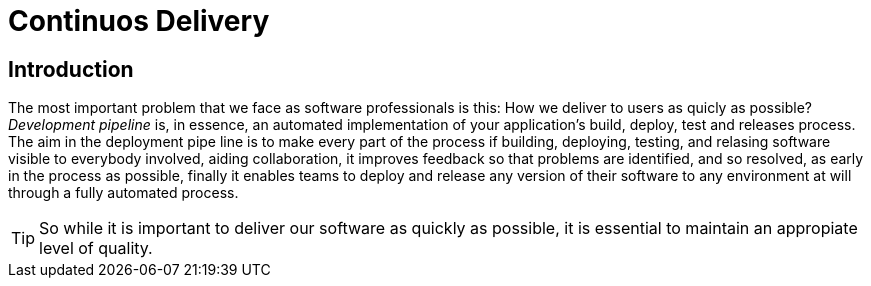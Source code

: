:icons: font

= Continuos Delivery

== Introduction

The most important problem that we face as software professionals is this: How we deliver to users as quicly as possible?
_Development pipeline_ is, in essence, an automated implementation of your application's build, deploy, test and releases process.
The aim in the deployment pipe line is to make every part of the process if building, deploying, testing, and relasing software visible to everybody involved, aiding collaboration, it improves feedback so that problems are identified, and so resolved, as early in the process as possible, finally it enables teams to deploy and release any version of their software to any environment at will through a fully automated process.

TIP: So while it is important to deliver our software as quickly as possible, it is essential to maintain an appropiate level of quality.
